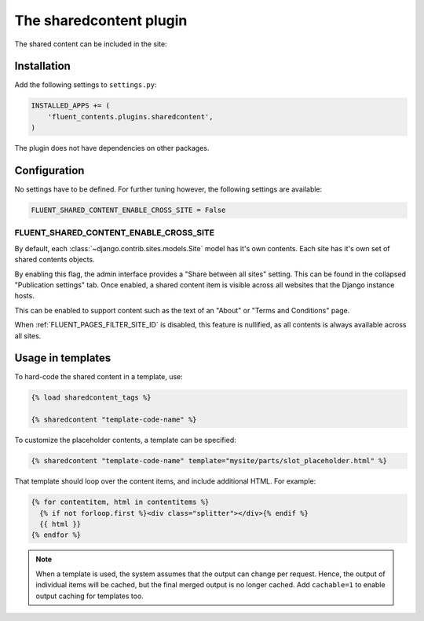 .. _sharedcontent:

The sharedcontent plugin
========================

.. versionadded:: 0.8.5
   The `sharedcontent` plugin allows inserting an content at multiple locations in the site.

..

  .. image:: /images/plugins/sharedcontent-admin1.*
     :width: 770px
     :height: 422px

The shared content can be included in the site:

  .. image:: /images/plugins/sharedcontent-admin2.*
     :width: 733px
     :height: 65px


Installation
------------

Add the following settings to ``settings.py``:

.. code-block:: python

    INSTALLED_APPS += (
        'fluent_contents.plugins.sharedcontent',
    )

The plugin does not have dependencies on other packages.


Configuration
-------------

No settings have to be defined.
For further tuning however, the following settings are available:

.. code-block:: python

    FLUENT_SHARED_CONTENT_ENABLE_CROSS_SITE = False


.. _FLUENT_SHARED_CONTENT_ENABLE_CROSS_SITE:

FLUENT_SHARED_CONTENT_ENABLE_CROSS_SITE
~~~~~~~~~~~~~~~~~~~~~~~~~~~~~~~~~~~~~~~

By default, each :class:`~django.contrib.sites.models.Site` model has it's own contents.
Each site has it's own set of shared contents objects.

By enabling this flag, the admin interface provides a "Share between all sites" setting.
This can be found in the collapsed "Publication settings" tab.
Once enabled, a shared content item is visible across all websites that the Django instance hosts.

This can be enabled to support content such as the text of an "About" or  "Terms and Conditions" page.

When :ref:`FLUENT_PAGES_FILTER_SITE_ID` is disabled, this feature is nullified,
as all contents is always available across all sites.


Usage in templates
------------------

To hard-code the shared content in a template, use:

.. code-block:: html+django

    {% load sharedcontent_tags %}

    {% sharedcontent "template-code-name" %}

To customize the placeholder contents, a template can be specified:

.. code-block:: html+django

    {% sharedcontent "template-code-name" template="mysite/parts/slot_placeholder.html" %}

That template should loop over the content items, and include additional HTML.
For example:

.. code-block:: html+django

    {% for contentitem, html in contentitems %}
      {% if not forloop.first %}<div class="splitter"></div>{% endif %}
      {{ html }}
    {% endfor %}

.. note::
   When a template is used, the system assumes that the output can change per request.
   Hence, the output of individual items will be cached, but the final merged output is no longer cached.
   Add ``cachable=1`` to enable output caching for templates too.

